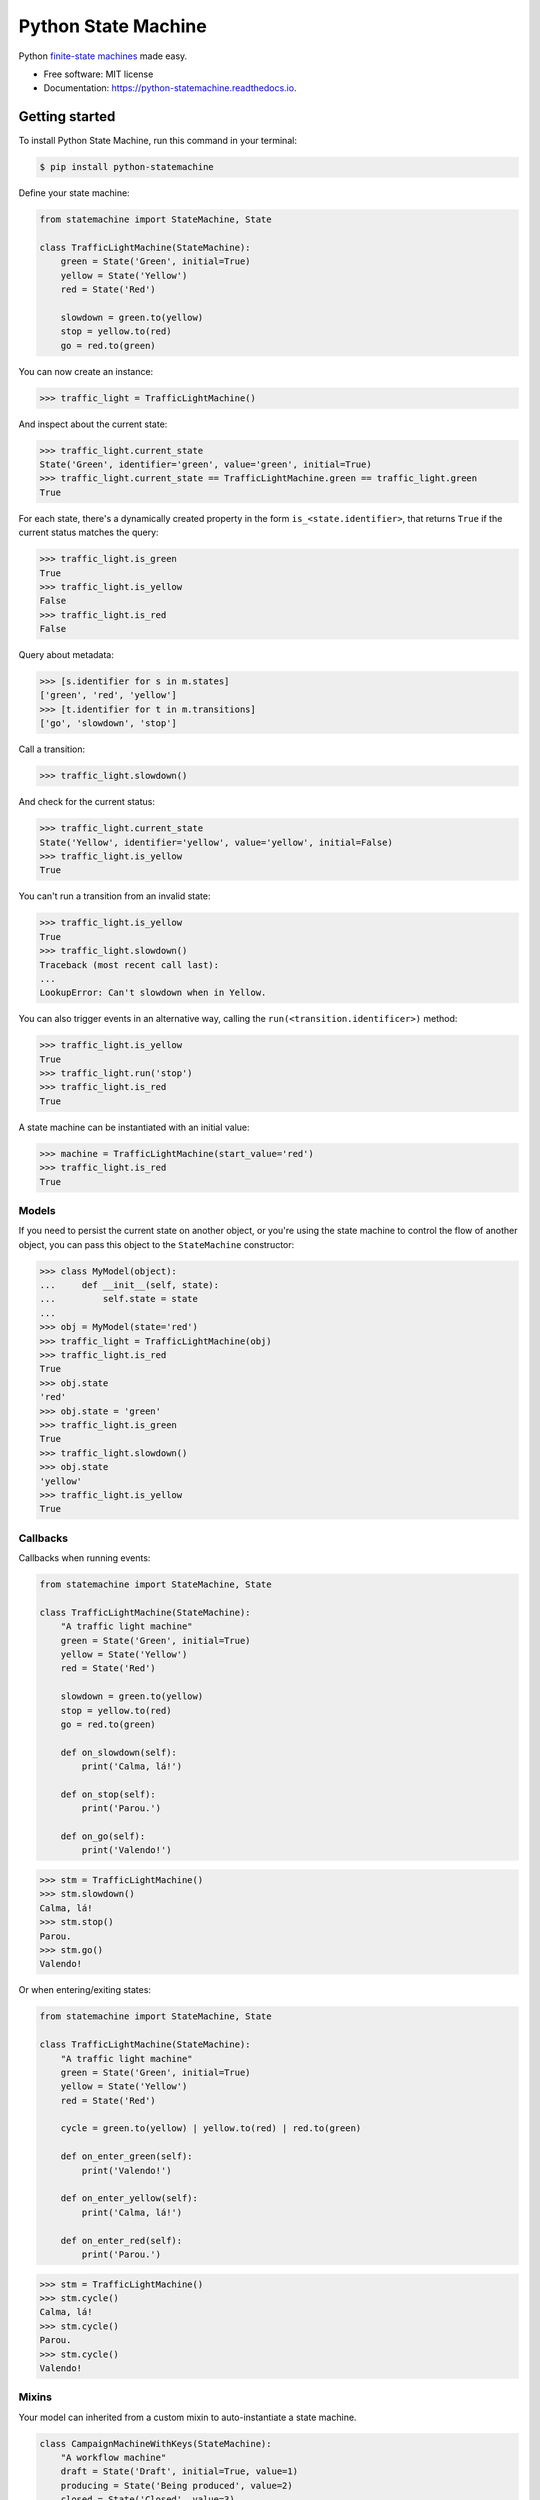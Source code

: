 ====================
Python State Machine
====================


.. image:: https://img.shields.io/pypi/v/python-statemachine.svg
        :target: https://pypi.python.org/pypi/python-statemachine

.. image:: https://travis-ci.org/fgmacedo/python-statemachine.svg?branch=master
        :target: https://travis-ci.org/fgmacedo/python-statemachine
        :alt: Build status

.. image:: https://codecov.io/gh/fgmacedo/python-statemachine/branch/master/graph/badge.svg
        :target: https://codecov.io/gh/fgmacedo/python-statemachine
        :alt: Coverage report

.. image:: https://readthedocs.org/projects/python-statemachine/badge/?version=latest
        :target: https://python-statemachine.readthedocs.io/en/latest/?badge=latest
        :alt: Documentation Status

.. image:: https://pyup.io/repos/github/fgmacedo/python-statemachine/shield.svg
        :target: https://pyup.io/repos/github/fgmacedo/python-statemachine/
        :alt: Updates

.. image:: https://badges.gitter.im/fgmacedo/python-statemachine.svg
        :alt: Join the chat at https://gitter.im/fgmacedo/python-statemachine
        :target: https://gitter.im/fgmacedo/python-statemachine


Python `finite-state machines <https://en.wikipedia.org/wiki/Finite-state_machine>`_ made easy.


* Free software: MIT license
* Documentation: https://python-statemachine.readthedocs.io.


Getting started
===============

To install Python State Machine, run this command in your terminal:

.. code-block:: console

    $ pip install python-statemachine


Define your state machine:

.. code-block:: python

    from statemachine import StateMachine, State

    class TrafficLightMachine(StateMachine):
        green = State('Green', initial=True)
        yellow = State('Yellow')
        red = State('Red')

        slowdown = green.to(yellow)
        stop = yellow.to(red)
        go = red.to(green)


You can now create an instance:

>>> traffic_light = TrafficLightMachine()

And inspect about the current state:

>>> traffic_light.current_state
State('Green', identifier='green', value='green', initial=True)
>>> traffic_light.current_state == TrafficLightMachine.green == traffic_light.green
True

For each state, there's a dynamically created property in the form ``is_<state.identifier>``, that
returns ``True`` if the current status matches the query:

>>> traffic_light.is_green
True
>>> traffic_light.is_yellow
False
>>> traffic_light.is_red
False

Query about metadata:

>>> [s.identifier for s in m.states]
['green', 'red', 'yellow']
>>> [t.identifier for t in m.transitions]
['go', 'slowdown', 'stop']

Call a transition:

>>> traffic_light.slowdown()

And check for the current status:

>>> traffic_light.current_state
State('Yellow', identifier='yellow', value='yellow', initial=False)
>>> traffic_light.is_yellow
True

You can't run a transition from an invalid state:

>>> traffic_light.is_yellow
True
>>> traffic_light.slowdown()
Traceback (most recent call last):
...
LookupError: Can't slowdown when in Yellow.

You can also trigger events in an alternative way, calling the ``run(<transition.identificer>)`` method:

>>> traffic_light.is_yellow
True
>>> traffic_light.run('stop')
>>> traffic_light.is_red
True

A state machine can be instantiated with an initial value:

>>> machine = TrafficLightMachine(start_value='red')
>>> traffic_light.is_red
True


Models
------

If you need to persist the current state on another object, or you're using the
state machine to control the flow of another object, you can pass this object
to the ``StateMachine`` constructor:

>>> class MyModel(object):
...     def __init__(self, state):
...         self.state = state
...
>>> obj = MyModel(state='red')
>>> traffic_light = TrafficLightMachine(obj)
>>> traffic_light.is_red
True
>>> obj.state
'red'
>>> obj.state = 'green'
>>> traffic_light.is_green
True
>>> traffic_light.slowdown()
>>> obj.state
'yellow'
>>> traffic_light.is_yellow
True


Callbacks
---------

Callbacks when running events:

.. code-block:: python

    from statemachine import StateMachine, State

    class TrafficLightMachine(StateMachine):
        "A traffic light machine"
        green = State('Green', initial=True)
        yellow = State('Yellow')
        red = State('Red')

        slowdown = green.to(yellow)
        stop = yellow.to(red)
        go = red.to(green)

        def on_slowdown(self):
            print('Calma, lá!')

        def on_stop(self):
            print('Parou.')

        def on_go(self):
            print('Valendo!')


>>> stm = TrafficLightMachine()
>>> stm.slowdown()
Calma, lá!
>>> stm.stop()
Parou.
>>> stm.go()
Valendo!


Or when entering/exiting states:

.. code-block:: python

    from statemachine import StateMachine, State

    class TrafficLightMachine(StateMachine):
        "A traffic light machine"
        green = State('Green', initial=True)
        yellow = State('Yellow')
        red = State('Red')

        cycle = green.to(yellow) | yellow.to(red) | red.to(green)

        def on_enter_green(self):
            print('Valendo!')

        def on_enter_yellow(self):
            print('Calma, lá!')

        def on_enter_red(self):
            print('Parou.')

>>> stm = TrafficLightMachine()
>>> stm.cycle()
Calma, lá!
>>> stm.cycle()
Parou.
>>> stm.cycle()
Valendo!

Mixins
------

Your model can inherited from a custom mixin to auto-instantiate a state machine.

.. code-block:: python

    class CampaignMachineWithKeys(StateMachine):
        "A workflow machine"
        draft = State('Draft', initial=True, value=1)
        producing = State('Being produced', value=2)
        closed = State('Closed', value=3)

        add_job = draft.to.itself() | producing.to.itself()
        produce = draft.to(producing)
        deliver = producing.to(closed)


    class MyModel(MachineMixin):
        state_machine_name = 'CampaignMachineWithKeys'

        def __init__(self, **kwargs):
            for k, v in kwargs.items():
                setattr(self, k, v)
            super(MyModel, self).__init__()

        def __repr__(self):
            return "{}({!r})".format(type(self).__name__, self.__dict__)


    model = MyModel(state='draft')
    assert isinstance(model.statemachine, campaign_machine)
    assert model.state == 'draft'
    assert model.statemachine.current_state == model.statemachine.draft
